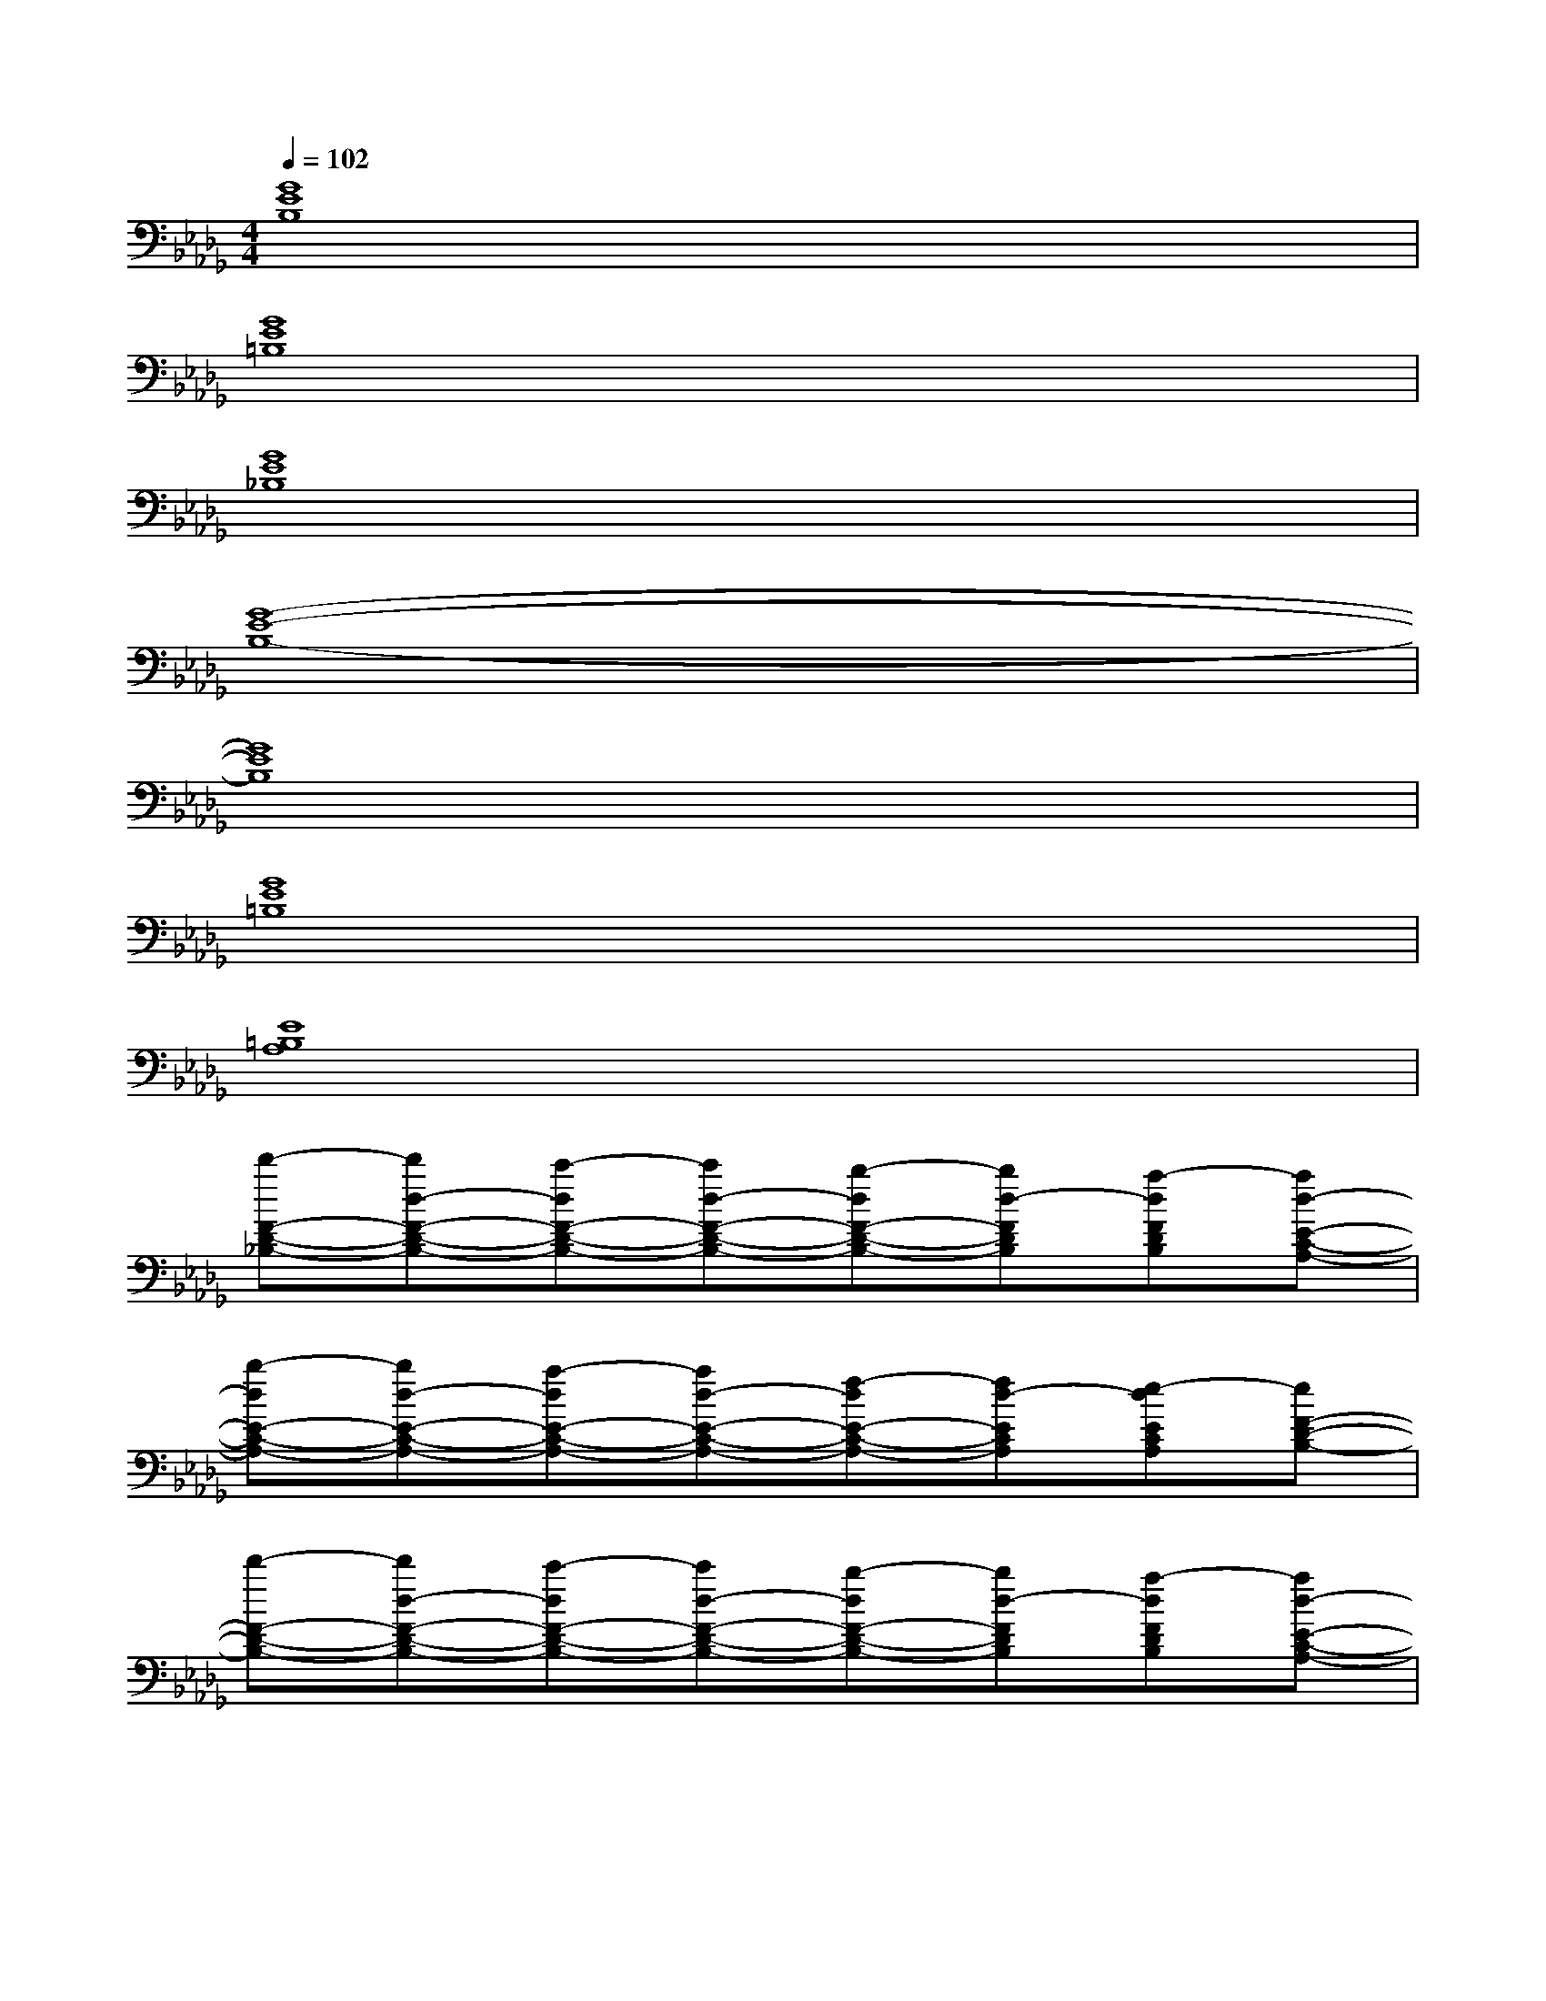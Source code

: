 X:1
T:
M:4/4
L:1/8
Q:1/4=102
K:Db%5flats
V:1
[G8E8B,8]|
[G8E8=B,8]|
[G8E8_B,8]|
[G8-E8-B,8-]|
[G8E8B,8]|
[G8E8=B,8]|
[E8=B,8A,8]|
[d'-F-D-_B,-][d'd-F-D-B,-][c'-dF-D-B,-][c'd-F-D-B,-][b-dF-D-B,-][bd-FDB,][a-dFDB,][ad-E-C-A,-]|
[b-dE-C-A,-][bd-E-C-A,-][a-dE-C-A,-][ad-E-C-A,-][f-dE-C-A,-][fd-ECA,][e-dECA,][eF-D-B,-]|
[d'-F-D-B,-][d'd-F-D-B,-][c'-dF-D-B,-][c'd-F-D-B,-][b-dF-D-B,-][bd-FDB,][a-dFDB,][ad-E-C-A,-]|
[b-dE-C-A,-][bd-E-C-A,-][a-dE-C-A,-][ad-E-C-A,-][f-dE-C-A,-][fd-ECA,][e-dECA,][ed-F-D-B,-]|
[dF-D-B,-][F-D-B,-][F2-D2-B,2-B,,2B,,,2][F2D2B,2][FDB,B,,-B,,,-][E-C-A,-B,,B,,,]|
[E2-C2-A,2-][E2-C2-A,2-B,,2B,,,2][E2C2A,2][ECA,B,,-B,,,-][F-D-B,-B,,B,,,]|
[F2-D2-B,2-][F2-D2-B,2-B,,2B,,,2][F2D2B,2][FDB,B,,-B,,,-][E-C-A,-B,,B,,,]|
[E2-C2-A,2-][E2-C2-A,2-B,,2B,,,2][E2C2A,2][ECA,B,,-B,,,-][F-D-B,-B,,B,,,]|
[F2-D2-B,2-][F2-D2-B,2-B,,2B,,,2][F2D2B,2][FDB,B,,-B,,,-][E-C-A,-B,,B,,,]